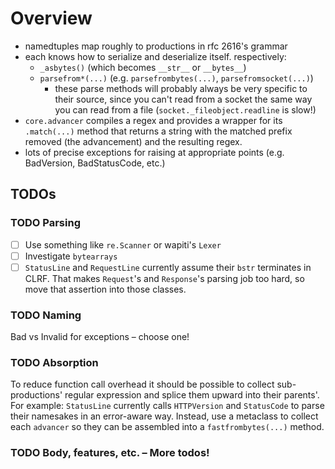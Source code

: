* Overview
  - namedtuples map roughly to productions in rfc 2616's grammar
  - each knows how to serialize and deserialize itself.  respectively:
    + =_asbytes()= (which becomes =__str__= or =__bytes__=)
    + =parsefrom*(...)= (e.g. =parsefrombytes(...)=, =parsefromsocket(...)=)
      - these parse methods will probably always be very specific to
        their source, since you can't read from a socket the same way
        you can read from a file (=socket._fileobject.readline= is
        slow!)
  - =core.advancer= compiles a regex and provides a wrapper for its
    =.match(...)= method that returns a string with the matched prefix
    removed (the advancement) and the resulting regex.
  - lots of precise exceptions for raising at appropriate points
    (e.g. BadVersion, BadStatusCode, etc.)
** TODOs
*** TODO Parsing
    - [ ] Use something like =re.Scanner= or wapiti's =Lexer=
    - [ ] Investigate =bytearrays=
    - [ ] =StatusLine= and =RequestLine= currently assume their =bstr=
      terminates in CLRF.  That makes =Request='s and =Response='s parsing job too
      hard, so move that assertion into those classes.
*** TODO Naming
    Bad vs Invalid for exceptions -- choose one!
*** TODO Absorption
    To reduce function call overhead it should be possible to collect
    sub-productions' regular expression and splice them upward into
    their parents'.  For example: =StatusLine= currently calls
    =HTTPVersion= and =StatusCode= to parse their namesakes in an
    error-aware way.  Instead, use a metaclass to collect each
    =advancer= so they can be assembled into a =fastfrombytes(...)= method.
*** TODO Body, features, etc. -- More todos!
